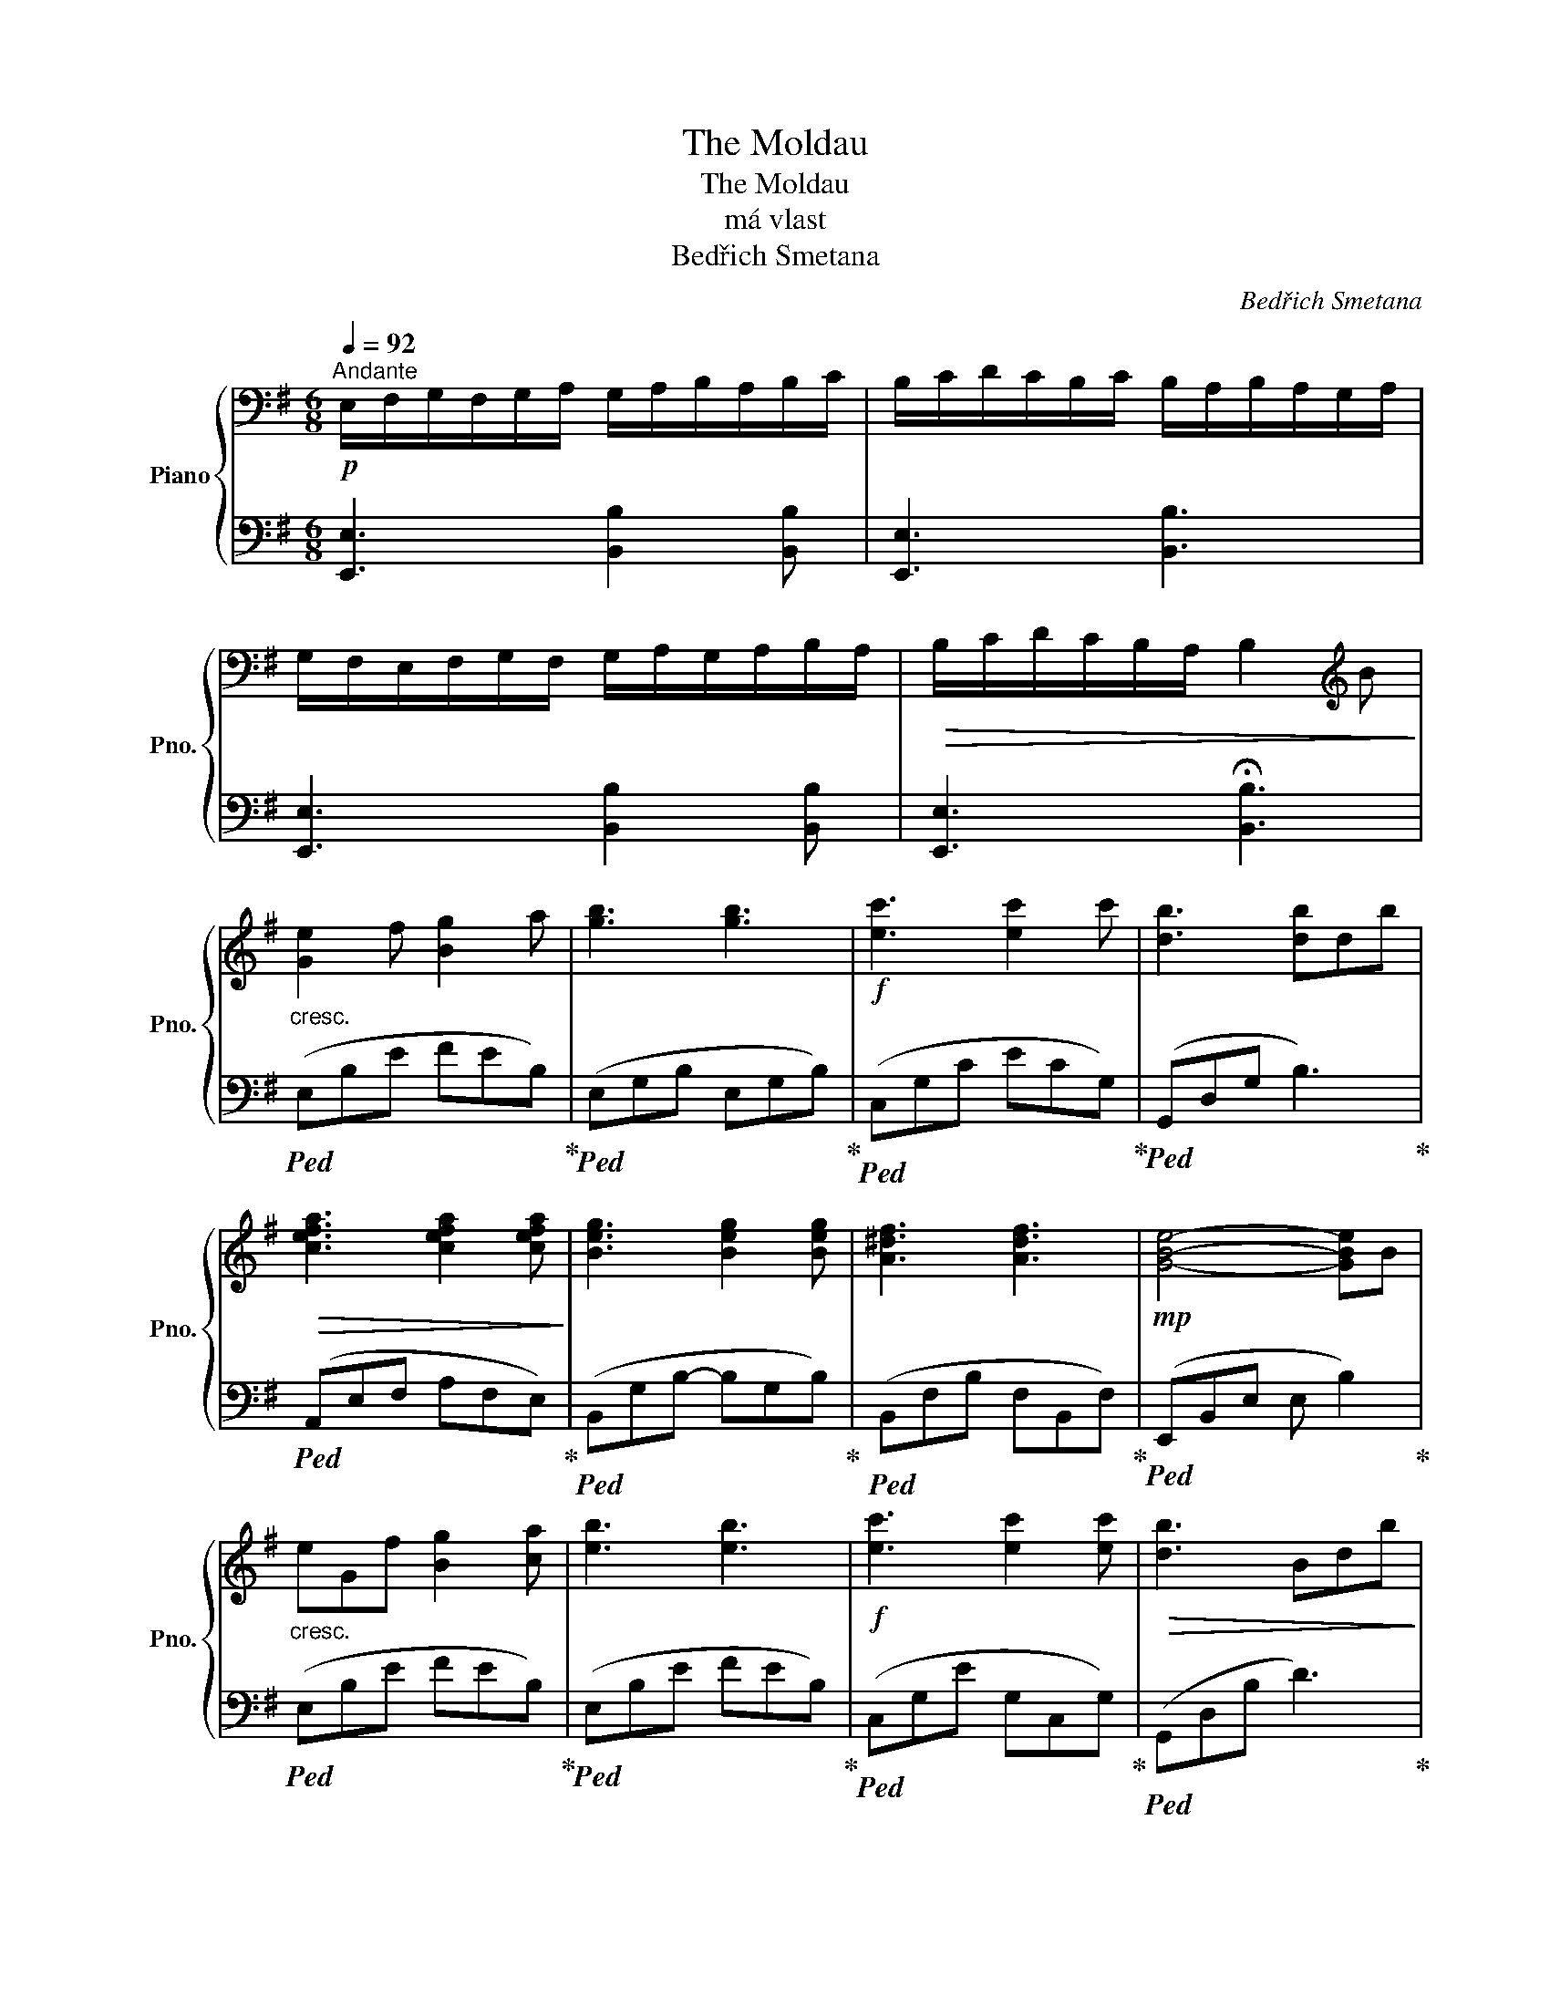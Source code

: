 X:1
T:The Moldau
T:The Moldau
T:má vlast
T:Bedřich Smetana
C:Bedřich Smetana
%%score { 1 | 2 }
L:1/8
Q:1/4=92
M:6/8
K:G
V:1 bass nm="Piano" snm="Pno."
V:2 bass 
V:1
"^Andante"!p! E,/F,/G,/F,/G,/A,/ G,/A,/B,/A,/B,/C/ | B,/C/D/C/B,/C/ B,/A,/B,/A,/G,/A,/ | %2
 G,/F,/E,/F,/G,/F,/ G,/A,/G,/A,/B,/A,/ |!>(! B,/C/D/C/B,/A,/ B,2[K:treble] B!>)! | %4
"_cresc." [Ge]2 f [Bg]2 a | [gb]3 [gb]3 |!f! [ec']3 [ec']2 c' | [db]3 [db]db | %8
!>(! [cefa]3 [cefa]2 [cefa]!>)! | [Beg]3 [Beg]2 [Beg] | [A^df]3 [Adf]3 |!mp! [GBe]4- [GBe]B | %12
"_cresc." eGf [Bg]2 [ca] | [eb]3 [eb]3 |!f! [ec']3 [ec']2 [ec'] |!>(! [db]3 Bdb!>)! | %16
!>(! [ca]3 [cef]2 a!>)! | [Beg]>a-a [Bg]>[Bg]-[Bg] | [Acef]3 [A^df]3 |!mp! [Ge]4- [Ge]G | %20
!<(! [Ec]>d-d [Gce]2 f!<)! | [dg]2 a [gb]2 c' |!>(! [fd']3 adc'!>)! | [gb]3 B/d/b/g/d/B/ | %24
 [Ec]2!<(! d [ce]>f-f!<)! | [Bg]>a-a b>c'-c' | [^db]3!>(! f2 a!>)! | [Bg]3 GBg | [^Ag]3 e2 g | %29
 [B^db]3 f2 f | [^Ag]3 e2 g | [B^db]3 f2 f | [Bb]3 f2 f |!>(! (Bfb) (Aef)!>)! | (GBe) (Fe^d) | %35
"_cresc." e/G/B/f/G/B/ g/B/e/a/B/e/ | b/B/e/g/e/B/ b/B/e/g/e/B/ |!f! c'/c/e/g/c/e/ c'/c/e/g/c'/c/ | %38
 b/B/d/b/g/d/ B/g/d/B/G/B/ | A/c/e/c/a/c/ a/c/a/A/b/A/ | g/G/B/e/G/B/ g/G/B/g/G/B/ | %41
 f/A/B/f/A/B/ e/F/B/^d/F/B/ | e/E/G/e/B/G/ E/G/BB |"_cresc." e/G/B/f/G/B/ g/B/e/a/B/e/ | %44
 b/B/e/g/e/B/ b/B/e/g/e/B/ |!f! c'/c/e/g/c/e/ c'/c/e/g/c'/c/ | b/B/d/b/g/d/ B/g/d/B/G/B/ | %47
 A/c/e/c/a/c/ a/c/a/A/b/A/ | g/G/B/e/G/B/ g/G/B/g/G/B/ | f/A/B/f/A/B/ e/F/B/^d/F/B/ | e3 G2 G | %51
 ([Ec]2 d e2 f) | ([Gdg]2 a b2 c') | [fd']3 a2 c' | b3 [Bg]3 | ([CEA]2 B c2 d) | %56
 [GBe]>[Af]-[Af] [Bg]>[ca]-[ca] | [B^db]3 f2 a | [Bg]3 GBg | [^Ag]3 e2 g | [B^db]3 f2 f | %61
 [^Ag]3 e2 g | [B^db]3 f2 f | [Bb]3 f2 f |!>(! (Bfb) (Aef)!>)! | (GBe) (Fe^d) | %66
"_cresc." e/G/B/f/G/B/ g/B/e/a/B/e/ | b/B/e/g/e/B/ b/B/e/g/e/B/ |!f! c'/c/e/g/c/e/ c'/c/e/g/c'/c/ | %69
 b/B/d/b/g/d/ B/g/d/B/G/B/ | A/c/e/c/a/c/ a/c/a/A/b/A/ | g/G/B/e/G/B/ g/G/B/g/G/B/ | %72
 f/A/B/f/A/B/ e/F/B/^d/F/B/ | e3 G2 G | ([Ec]2 d e2 f) | ([Gdg]2 a b2 c') | [fd']3 a2 c' | %77
 b3 [Bg]3 | ([CEA]2 B c2 d) | [GBe]>[Af]-[Af] [Bg]>[ca]-[ca] | [B^db]3 f2 a | [Bg]3 GBg | %82
 [^Ag]3 e2 g | [B^db]3 f2 f | [^Ag]3 e2 g | [B^db]3 f2 f | [Bb]3 f2 f | Beb eBe | ^dBd b2 d | %89
 [^Ge]2 f [B^g]>a-a | [^gb]3 [gb]3 | [ac']3 [ac']2 [ac'] | [gb]3- [gb]Bb | [ca]3 [ca]ba | %94
 [Bg]3 [Bg]ag | [cef]cf [A^df]gf | [GBe]3 G2 G | ([Ec]2 d e2 f) | ([Gdg]2 a b2 c') | [fd']3 a2 c' | %100
 b3 [Bg]3 | ([CEA]2 B c2 d) | [GBe]>[Af]-[Af] [Bg]>[ca]-[ca] | [B^db]3 f2 a | [Bg]3 GBg | %105
 [^Ag]3 e2 g | [B^db]3 f2 f | [^Ag]3 e2 g | [B^db]3 f2 f | [Bb]3 f2 f | Beb eBe | ^dBd b2 d | %112
!p! E,/F,/G,/F,/G,/A,/ G,/A,/B,/A,/B,/C/ | B,/C/D/C/B,/C/ B,/A,/B,/A,/G,/A,/ | %114
 G,/F,/E,/F,/G,/F,/ G,/A,/G,/A,/B,/A,/ |!>(! B,/C/D/C/B,/A,/ B,2[K:treble] B!>)! |: %116
"_cresc." [Ge]2 f [Bg]2 a | [gb]3 [gb]3 |!f! [ec']3 [ec']2 c' | [db]3 [db]db | %120
!>(! [cefa]3 [cefa]2 [cefa]!>)! | [Beg]3 [Beg]2 [Beg] | [A^df]3 [Adf]3 |!mp! [GBe]4- [GBe]B :| %124
"_cresc." e/G/B/f/G/B/ g/B/e/a/B/e/ | b/B/e/g/e/B/ b/B/e/g/e/B/ |!f! c'/c/e/g/c/e/ c'/c/e/g/c'/c/ | %127
 b/B/d/b/g/d/ B/g/d/B/G/B/ | A/c/e/c/a/c/ a/c/a/A/b/A/ | g/G/B/e/G/B/ g/G/B/g/G/B/ | %130
 f/A/B/f/A/B/ e/F/B/^d/F/B/ |!p! E,/F,/G,/F,/G,/A,/ G,/A,/B,/A,/B,/C/ | %132
 B,/C/D/C/B,/C/ B,/A,/B,/A,/G,/A,/ | !fermata![B,EG]6 |] %134
V:2
 [E,,E,]3 [B,,B,]2 [B,,B,] | [E,,E,]3 [B,,B,]3 | [E,,E,]3 [B,,B,]2 [B,,B,] | %3
 [E,,E,]3 !fermata![B,,B,]3 |!ped! (E,B,E FEB,)!ped-up! |!ped! (E,G,B, E,G,B,)!ped-up! | %6
!ped! (C,G,C ECG,)!ped-up! |!ped! (G,,D,G, B,3)!ped-up! |!ped! (A,,E,F, A,F,E,)!ped-up! | %9
!ped! (B,,G,B,- B,G,B,)!ped-up! |!ped! (B,,F,B, F,B,,F,)!ped-up! |!ped! (E,,B,,E, E, B,2)!ped-up! | %12
!ped! (E,B,E FEB,)!ped-up! |!ped! (E,B,E FEB,)!ped-up! |!ped! (C,G,E G,C,G,)!ped-up! | %15
!ped! (G,,D,B, D3)!ped-up! |!ped! (A,,E,F, A,F,A,)!ped-up! |!ped! (B,,E,G, B,G,E,)!ped-up! | %18
!ped! (A,,C,F, B,,^D,F,)!ped-up! |!ped! (E,,B,,E, G,3)!ped-up! |!ped! (C,G,C ECG,)!ped-up! | %21
!ped! (B,,G,B, DB,G,)!ped-up! |!ped! (A,,F,A, D A,2)!ped-up! |!ped! (G,,D,B,- B,2 B,)!ped-up! | %24
!ped! (A,,E,A, CA,E,)!ped-up! |!ped! (E,B,E FEB,)!ped-up! |!ped! (B,,F,B, ^DB,F,)!ped-up! | %27
!ped! (E,B,E- E2 B,)!ped-up! |!ped! (^A,,E,G, ^A,G,E,)!ped-up! |!ped! (B,,F,B, ^D B,2)!ped-up! | %30
!ped! (^A,,E,G, ^A,G,E,)!ped-up! |!ped! (B,,F,B, F,B,F,)!ped-up! |!ped! (B,,F,B, F, B,2)!ped-up! | %33
!ped! [B,F]3 A,3!ped-up! |!ped! G,3 F,3!ped-up! |!ped! ([E,,,E,,]B,,E, F,G,E,)!ped-up! | %36
!ped! ([E,,,E,,]B,,E, F,G,B,)!ped-up! |!ped! ([C,,C,]G,C ECG,)!ped-up! | %38
!ped! ([G,,,G,,]D,G, B,G,D,)!ped-up! |!ped! ([A,,,A,,]E,A, CA,E,)!ped-up! | %40
!ped! ([B,,,B,,]G,B, EB,G,)!ped-up! |!ped! ([B,,,B,,]F,B, EB,F,)!ped-up! | %42
!ped! ([E,,,E,,]B,,E, G,B,G,)!ped-up! |!ped! ([E,,,E,,]B,,E, F,G,E,)!ped-up! | %44
!ped! ([E,,,E,,]B,,E, F,G,B,)!ped-up! |!ped! ([C,,C,]G,C ECG,)!ped-up! | %46
!ped! ([G,,,G,,]D,G, B,G,D,)!ped-up! |!ped! ([A,,,A,,]E,A, CA,E,)!ped-up! | %48
!ped! ([B,,,B,,]G,B, EB,G,)!ped-up! |!ped! (B,,3 F,3)!ped-up! |!ped! (E,B,E B,E,B,)!ped-up! | %51
!ped! [C,G,]3 C3!ped-up! |!ped! B,6!ped-up! |!ped! (A,DF z FD)!ped-up! |!ped! (G,DG-) G3!ped-up! | %55
!ped! (A,,E,A, E,A,E,)!ped-up! |!ped! (E,,B,,G, B,,G,B,,)!ped-up! |!ped! (B,,F,B, ^DB,F,)!ped-up! | %58
!ped! (E,B,E-) E3!ped-up! |!ped! (^A,,E,G, ^A,G,E,)!ped-up! |!ped! (B,,F,B, ^D B,2)!ped-up! | %61
!ped! (^A,,E,G, ^A,G,E,)!ped-up! |!ped! (B,,F,B, F,B,F,)!ped-up! |!ped! (B,,F,B, F, B,2)!ped-up! | %64
!ped! [B,F]3 A,3!ped-up! |!ped! G,3 F,3!ped-up! |!ped! ([E,,,E,,]B,,E, F,G,E,)!ped-up! | %67
!ped! ([E,,,E,,]B,,E, F,G,B,)!ped-up! |!ped! ([C,,C,]G,C ECG,)!ped-up! | %69
!ped! ([G,,,G,,]D,G, B,G,D,)!ped-up! |!ped! ([A,,,A,,]E,A, CA,E,)!ped-up! | %71
!ped! ([B,,,B,,]G,B, EB,G,)!ped-up! |!ped! (B,,3 F,3)!ped-up! |!ped! (E,B,E B,E,B,)!ped-up! | %74
!ped! [C,G,]3 C3!ped-up! |!ped! B,6!ped-up! |!ped! (A,DF z FD)!ped-up! |!ped! (G,DG-) G3!ped-up! | %78
!ped! (A,,E,A, E,A,E,)!ped-up! |!ped! (E,,B,,G, B,,G,B,,)!ped-up! |!ped! (B,,F,B, ^DB,F,)!ped-up! | %81
!ped! (E,B,E-) E3!ped-up! |!ped! (^A,,E,G, ^A,G,E,)!ped-up! |!ped! (B,,F,B, ^D B,2)!ped-up! | %84
!ped! (^A,,E,G, ^A,G,E,)!ped-up! |!ped! (B,,F,B, F,B,F,)!ped-up! |!ped! (A,^DF- F F2)!ped-up! | %87
!ped! (G,EG EG,E)!ped-up! |!ped! (F,B,^D- D3)!ped-up! |!ped! (E,^G,B, EB,G,)!ped-up! | %90
!ped! (E,^G,B, EB,G,)!ped-up! |!ped! (A,,E,F, A, C2)!ped-up! |!ped! (G,,D,G, B,3)!ped-up! | %93
!ped! (=F,A,C =F3)!ped-up! |!ped! (E,G,B, E3)!ped-up! |!ped! [F,A,CE]3 [B,^D]3!ped-up! | %96
!ped! (E,B,E- E B,2)!ped-up! |!ped! [C,G,]3 C3!ped-up! |!ped! B,6!ped-up! | %99
!ped! (A,DF z FD)!ped-up! |!ped! (G,DG-) G3!ped-up! |!ped! (A,,E,A, E,A,E,)!ped-up! | %102
!ped! (E,,B,,G, B,,G,B,,)!ped-up! |!ped! (B,,F,B, ^DB,F,)!ped-up! |!ped! (E,B,E-) E3!ped-up! | %105
!ped! (^A,,E,G, ^A,G,E,)!ped-up! |!ped! (B,,F,B, ^D B,2)!ped-up! | %107
!ped! (^A,,E,G, ^A,G,E,)!ped-up! |!ped! (B,,F,B, ^D B,2)!ped-up! |!ped! (A,^DF- F F2)!ped-up! | %110
!ped! (G,EG EG,E)!ped-up! |!ped! (F,B,^D- D3)!ped-up! | [E,,E,]3 [B,,B,]2 [B,,B,] | %113
 [E,,E,]3 [B,,B,]3 | [E,,E,]3 [B,,B,]2 [B,,B,] | [E,,E,]3 !fermata![B,,B,]3 |: %116
!ped! (E,B,E FEB,)!ped-up! |!ped! (E,G,B, E,G,B,)!ped-up! |!ped! (C,G,C ECG,)!ped-up! | %119
!ped! (G,,D,G, B,3)!ped-up! |!ped! (A,,E,F, A,F,E,)!ped-up! |!ped! (B,,G,B,- B,G,B,)!ped-up! | %122
!ped! (B,,F,B, F,B,,F,)!ped-up! |!ped! (E,,B,,E, E, B,2)!ped-up! :| %124
!ped! ([E,,,E,,]B,,E, F,G,E,)!ped-up! |!ped! ([E,,,E,,]B,,E, F,G,B,)!ped-up! | %126
!ped! ([C,,C,]G,C ECG,)!ped-up! |!ped! ([G,,,G,,]D,G, B,G,D,)!ped-up! | %128
!ped! ([A,,,A,,]E,A, CA,E,)!ped-up! |!ped! ([B,,,B,,]G,B, EB,G,)!ped-up! | %130
!ped! (B,,3 F,3)!ped-up! | [E,,E,]3 [B,,B,]2 [B,,B,] | [E,,E,]3 [B,,B,]3 | !fermata![E,,E,]6 |] %134

